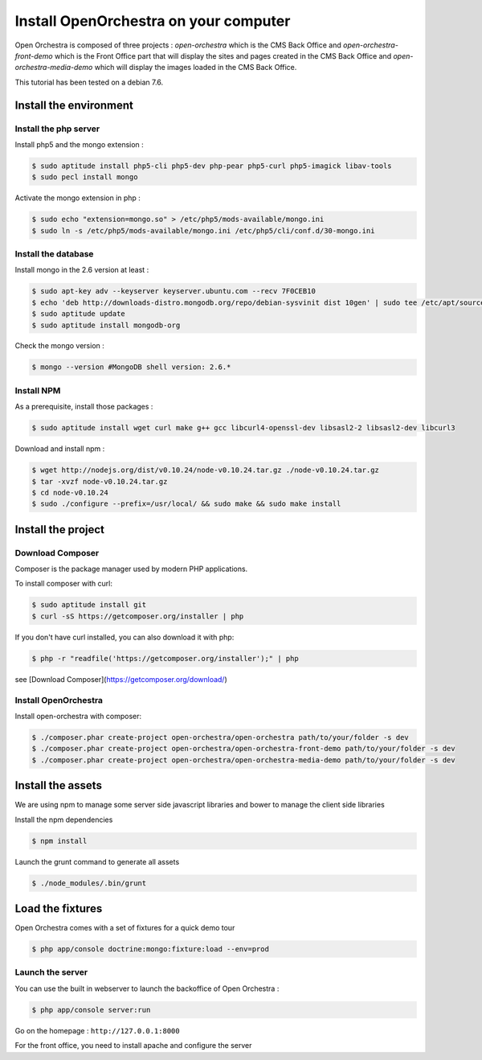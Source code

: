 Install OpenOrchestra on your computer
======================================

Open Orchestra is composed of three projects : *open-orchestra* which is the CMS Back Office
and *open-orchestra-front-demo* which is the Front Office part that will display the sites
and pages created in the CMS Back Office and *open-orchestra-media-demo* which will display
the images loaded in the CMS Back Office.

This tutorial has been tested on a debian 7.6.

Install the environment
-----------------------

Install the php server
~~~~~~~~~~~~~~~~~~~~~~

Install php5 and the mongo extension :

.. code-block:: bash

    $ sudo aptitude install php5-cli php5-dev php-pear php5-curl php5-imagick libav-tools
    $ sudo pecl install mongo

Activate the mongo extension in php :

.. code-block:: bash

    $ sudo echo "extension=mongo.so" > /etc/php5/mods-available/mongo.ini
    $ sudo ln -s /etc/php5/mods-available/mongo.ini /etc/php5/cli/conf.d/30-mongo.ini

Install the database
~~~~~~~~~~~~~~~~~~~~

Install mongo in the 2.6 version at least :

.. code-block:: bash

    $ sudo apt-key adv --keyserver keyserver.ubuntu.com --recv 7F0CEB10
    $ echo 'deb http://downloads-distro.mongodb.org/repo/debian-sysvinit dist 10gen' | sudo tee /etc/apt/sources.list.d/mongodb.list
    $ sudo aptitude update
    $ sudo aptitude install mongodb-org

Check the mongo version :

.. code-block:: bash

    $ mongo --version #MongoDB shell version: 2.6.*

Install NPM
~~~~~~~~~~~

As a prerequisite, install those packages :

.. code-block:: bash

    $ sudo aptitude install wget curl make g++ gcc libcurl4-openssl-dev libsasl2-2 libsasl2-dev libcurl3

Download and install npm :

.. code-block:: bash

    $ wget http://nodejs.org/dist/v0.10.24/node-v0.10.24.tar.gz ./node-v0.10.24.tar.gz
    $ tar -xvzf node-v0.10.24.tar.gz
    $ cd node-v0.10.24
    $ sudo ./configure --prefix=/usr/local/ && sudo make && sudo make install

Install the project
-------------------

Download Composer
~~~~~~~~~~~~~~~~~

Composer is the package manager used by modern PHP applications.

To install composer with curl:

.. code-block:: bash

    $ sudo aptitude install git
    $ curl -sS https://getcomposer.org/installer | php

If you don't have curl installed, you can also download it with php:

.. code-block:: bash

    $ php -r "readfile('https://getcomposer.org/installer');" | php

see [Download Composer](https://getcomposer.org/download/)

Install OpenOrchestra
~~~~~~~~~~~~~~~~~~~~~

Install open-orchestra with composer:

.. code-block:: bash

    $ ./composer.phar create-project open-orchestra/open-orchestra path/to/your/folder -s dev
    $ ./composer.phar create-project open-orchestra/open-orchestra-front-demo path/to/your/folder -s dev
    $ ./composer.phar create-project open-orchestra/open-orchestra-media-demo path/to/your/folder -s dev
Install the assets
------------------

We are using npm to manage some server side javascript libraries and bower to manage the client side libraries

Install the npm dependencies

.. code-block:: bash

    $ npm install

Launch the grunt command to generate all assets

.. code-block:: bash

    $ ./node_modules/.bin/grunt

Load the fixtures
-----------------

Open Orchestra comes with a set of fixtures for a quick demo tour

.. code-block:: bash

    $ php app/console doctrine:mongo:fixture:load --env=prod

Launch the server
~~~~~~~~~~~~~~~~~

You can use the built in webserver to launch the backoffice of Open Orchestra :

.. code-block:: bash

    $ php app/console server:run

Go on the homepage : ``http://127.0.0.1:8000``

For the front office, you need to install apache and configure the server
